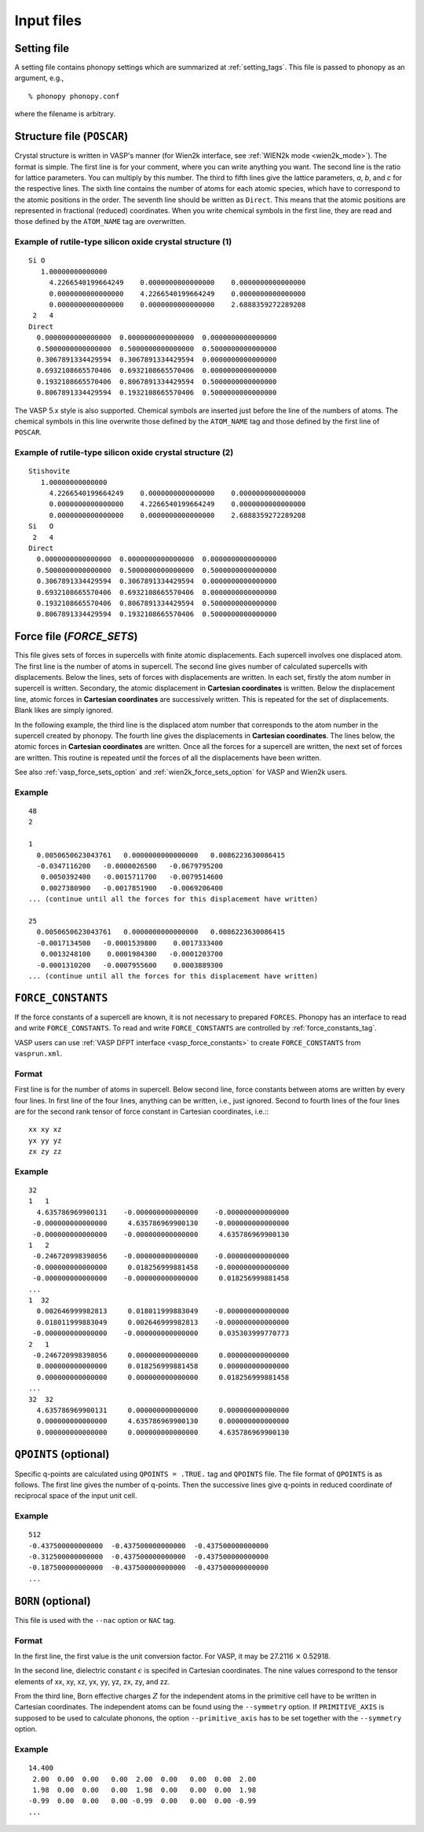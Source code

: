 Input files
===========

Setting file
-------------

A setting file contains phonopy settings which are summarized at
:ref:`setting_tags`. This file is passed to phonopy as an argument,
e.g.,

::

   % phonopy phonopy.conf

where the filename is arbitrary.

Structure file (``POSCAR``)
----------------------------

Crystal structure is written in VASP's manner (for Wien2k interface,
see :ref:`WIEN2k mode <wien2k_mode>`). The format is
simple. The first line is for your comment, where you can write
anything you want. The second line is the ratio for lattice
parameters. You can multiply by this number. The third to fifth lines
give the lattice parameters, *a*, *b*, and *c* for the respective
lines. The sixth line contains the number of atoms for each atomic
species, which have to correspond to the atomic positions in the
order. The seventh line should be written as ``Direct``. This means
that the atomic positions are represented in fractional (reduced)
coordinates. When you write chemical symbols in the first line, they
are read and those defined by the ``ATOM_NAME`` tag are overwritten.

.. _example_POSCAR1:

Example of rutile-type silicon oxide crystal structure (1)
~~~~~~~~~~~~~~~~~~~~~~~~~~~~~~~~~~~~~~~~~~~~~~~~~~~~~~~~~~~
::

   Si O
      1.00000000000000     
        4.2266540199664249    0.0000000000000000    0.0000000000000000
        0.0000000000000000    4.2266540199664249    0.0000000000000000
        0.0000000000000000    0.0000000000000000    2.6888359272289208
    2   4
   Direct
     0.0000000000000000  0.0000000000000000  0.0000000000000000
     0.5000000000000000  0.5000000000000000  0.5000000000000000
     0.3067891334429594  0.3067891334429594  0.0000000000000000
     0.6932108665570406  0.6932108665570406  0.0000000000000000
     0.1932108665570406  0.8067891334429594  0.5000000000000000
     0.8067891334429594  0.1932108665570406  0.5000000000000000

The VASP 5.x style is also supported. Chemical symbols are inserted
just before the line of the numbers of atoms. The chemical symbols in
this line overwrite those defined by the ``ATOM_NAME`` tag and those
defined by the first line of ``POSCAR``.

Example of rutile-type silicon oxide crystal structure (2)
~~~~~~~~~~~~~~~~~~~~~~~~~~~~~~~~~~~~~~~~~~~~~~~~~~~~~~~~~~~
::

   Stishovite
      1.00000000000000     
        4.2266540199664249    0.0000000000000000    0.0000000000000000
        0.0000000000000000    4.2266540199664249    0.0000000000000000
        0.0000000000000000    0.0000000000000000    2.6888359272289208
   Si   O
    2   4
   Direct
     0.0000000000000000  0.0000000000000000  0.0000000000000000
     0.5000000000000000  0.5000000000000000  0.5000000000000000
     0.3067891334429594  0.3067891334429594  0.0000000000000000
     0.6932108665570406  0.6932108665570406  0.0000000000000000
     0.1932108665570406  0.8067891334429594  0.5000000000000000
     0.8067891334429594  0.1932108665570406  0.5000000000000000

.. _file_forces:

Force file (`FORCE_SETS`)
-------------------------

This file gives sets of forces in supercells with finite atomic
displacements. Each supercell involves one displaced atom.  The first
line is the number of atoms in supercell. The second line gives number
of calculated supercells with displacements. Below the lines, sets of
forces with displacements are written. In each set, firstly the atom
number in supercell is written. Secondary, the atomic displacement in
**Cartesian coordinates** is written. Below the displacement line,
atomic forces in **Cartesian coordinates** are successively
written. This is repeated for the set of displacements. Blank likes
are simply ignored.

In the following example, the third line is the displaced atom number
that corresponds to the atom number in the supercell created by
phonopy. The fourth line gives the displacements in **Cartesian
coordinates**. The lines below, the atomic forces in **Cartesian
coordinates** are written. Once all the forces for a supercell are
written, the next set of forces are written. This routine is repeated
until the forces of all the displacements have been written.

See also :ref:`vasp_force_sets_option` and
:ref:`wien2k_force_sets_option` for VASP and Wien2k users.

Example
~~~~~~~
::

   48
   2
   
   1    
     0.0050650623043761   0.0000000000000000   0.0086223630086415
     -0.0347116200   -0.0000026500   -0.0679795200
      0.0050392400   -0.0015711700   -0.0079514600
      0.0027380900   -0.0017851900   -0.0069206400
   ... (continue until all the forces for this displacement have written)

   25   
     0.0050650623043761   0.0000000000000000   0.0086223630086415
     -0.0017134500   -0.0001539800    0.0017333400
      0.0013248100    0.0001984300   -0.0001203700
     -0.0001310200   -0.0007955600    0.0003889300
   ... (continue until all the forces for this displacement have written)

.. _file_force_constants:

``FORCE_CONSTANTS``
-------------------

If the force constants of a supercell are known, it is not
necessary to prepared ``FORCES``. Phonopy has an interface to read and write
``FORCE_CONSTANTS``.  To read and write ``FORCE_CONSTANTS`` are
controlled by :ref:`force_constants_tag`.

VASP users can use :ref:`VASP DFPT interface <vasp_force_constants>`
to create ``FORCE_CONSTANTS`` from ``vasprun.xml``.

Format
~~~~~~

First line is for the number of atoms in supercell. Below second line,
force constants between atoms are written by every four lines. In
first line of the four lines, anything can be written, i.e., just
ignored. Second to fourth lines of the four lines are for the second
rank tensor of force constant in Cartesian coordinates, i.e.:::

   xx xy xz
   yx yy yz
   zx zy zz

Example
~~~~~~~

::

   32
   1   1
     4.635786969900131    -0.000000000000000    -0.000000000000000
    -0.000000000000000     4.635786969900130    -0.000000000000000
    -0.000000000000000    -0.000000000000000     4.635786969900130
   1   2
    -0.246720998398056    -0.000000000000000    -0.000000000000000
    -0.000000000000000     0.018256999881458    -0.000000000000000
    -0.000000000000000    -0.000000000000000     0.018256999881458
   ...
   1  32
     0.002646999982813     0.018011999883049    -0.000000000000000
     0.018011999883049     0.002646999982813    -0.000000000000000
    -0.000000000000000    -0.000000000000000     0.035303999770773
   2   1
    -0.246720998398056     0.000000000000000     0.000000000000000
     0.000000000000000     0.018256999881458     0.000000000000000
     0.000000000000000     0.000000000000000     0.018256999881458
   ...
   32  32
     4.635786969900131     0.000000000000000     0.000000000000000
     0.000000000000000     4.635786969900130     0.000000000000000
     0.000000000000000     0.000000000000000     4.635786969900130



``QPOINTS`` (optional)
-----------------------

Specific q-points are calculated using ``QPOINTS = .TRUE.`` tag and
``QPOINTS`` file. The file format of ``QPOINTS`` is as follows. The
first line gives the number of q-points. Then the successive lines
give q-points in reduced coordinate of reciprocal space of the input
unit cell.

Example
~~~~~~~
::

   512
   -0.437500000000000  -0.437500000000000  -0.437500000000000
   -0.312500000000000  -0.437500000000000  -0.437500000000000
   -0.187500000000000  -0.437500000000000  -0.437500000000000
   ...

.. _born:

``BORN`` (optional)
-----------------------

This file is used with the ``--nac`` option or ``NAC`` tag.

.. ``--nac_old`` option
.. ~~~~~~~~~~~~~~~~~~~~~

.. When using the ``--nac_old`` option, a damping function is multiplied
.. with the non-analytical term to obtain the dynamical matrix at
.. geneneral **q**-points (:ref:`reference_NAC`), which is written
.. by,

.. .. math::

..    D_{\alpha\beta}(jj',\mathbf{q}) =
..     D_{\alpha\beta}^{\mathrm{N}}(jj',\mathbf{q}) + \frac{4\pi}{\sqrt{m_j m_j}\Omega_0}
..     \frac{[\sum_{\gamma}q_{\gamma}Z^{*}_{j,\gamma\alpha}][\sum_{\gamma'}q_{\gamma'}Z^{*}_{j',\gamma'\beta}]}
..     {\sum_{\alpha\beta}q_{\alpha}\epsilon_{\alpha\beta}^{\infty}
..     q_{\beta}} \times \exp(-\frac{|\mathbf{q}|^2}{\sigma^2}) \times
..     \mathrm{unit\ conversion\ factor}.

.. This equation is directly implemented. Therefore unit conversion of
.. the non-analytical term is necessary. The variables are implemented
.. that :math:`m` (mass) is in the amu, :math:`\Omega` (volume of
.. primitive cell) is determined in the input structure file, and
.. :math:`Z` (Born effective charge) and :math:`\epsilon` (dielectric
.. constant) are determined in the ``BORN`` file. In
.. :math:`\exp(-|\mathbf{q}|^2/\sigma^2)`, :math:`\sigma` is the
.. parameter, and :math:`\mathbf{q}` is the wave vector in reduced
.. reciprocal coordinate without :math:`2\pi`. The
.. reciprocal primitive vectors are calculated by
.. :math:`[\mathbf{a}^*\,\mathbf{b}^*\,\mathbf{c}^*]=[\mathbf{a}\,\mathbf{b}\,\mathbf{c}]^{-T}`.

Format
~~~~~~

In the first line, the first value is the unit conversion factor. For
VASP, it may be 27.2116 :math:`\times` 0.52918.

.. The second value is only used for the ``--nac_old`` option. This is
.. the damping parameter :math:`\sigma` and this can be omitted. The
.. default value of :math:`\sigma=0.25`.

In the second line, dielectric constant :math:`\epsilon` is specifed
in Cartesian coordinates. The nine values correspond to the tensor
elements of xx, xy, xz, yx, yy, yz, zx, zy, and zz.

From the third line, Born effective charges :math:`Z` for the
independent atoms in the primitive cell have to be written in
Cartesian coordinates. The independent atoms can be found using the
``--symmetry`` option. If ``PRIMITIVE_AXIS`` is supposed to be used to
calculate phonons, the option ``--primitive_axis`` has to be set
together with the ``--symmetry`` option.


Example
~~~~~~~
::

   14.400
    2.00  0.00  0.00   0.00  2.00  0.00   0.00  0.00  2.00
    1.98  0.00  0.00   0.00  1.98  0.00   0.00  0.00  1.98
   -0.99  0.00  0.00   0.00 -0.99  0.00   0.00  0.00 -0.99
   ...


.. |sflogo| image:: http://sflogo.sourceforge.net/sflogo.php?group_id=161614&type=1
            :target: http://sourceforge.net

|sflogo|
